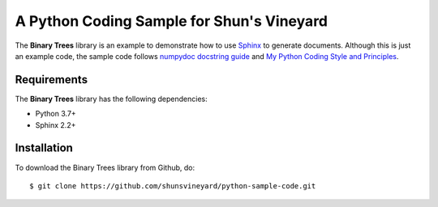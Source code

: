 ###########################################
A Python Coding Sample for Shun's Vineyard
###########################################

.. image:: https://img.shields.io/badge/code%20style-black-000000.svg
    :target: https://github.com/psf/black


The **Binary Trees** library is an example to demonstrate how to use `Sphinx <https://www.sphinx-doc.org/>`_ to generate documents. Although this is just an example code, the sample code follows  `numpydoc docstring guide <https://numpydoc.readthedocs.io/en/latest/format.html>`_ and `My Python Coding Style and Principles <https://shunsvineyard.info/2019/01/05/my-python-coding-style-and-principles/>`_.


Requirements
============
The **Binary Trees** library has the following dependencies:

- Python 3.7+
- Sphinx 2.2+ 

Installation
============

To download the Binary Trees library from Github, do::

    $ git clone https://github.com/shunsvineyard/python-sample-code.git
